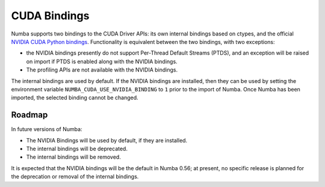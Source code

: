 CUDA Bindings
=============

Numba supports two bindings to the CUDA Driver APIs: its own internal bindings
based on ctypes, and the official `NVIDIA CUDA Python bindings
<https://nvidia.github.io/cuda-python/>`_. Functionality is equivalent between
the two bindings, with two exceptions:

* the NVIDIA bindings presently do not support Per-Thread Default Streams
  (PTDS), and an exception will be raised on import if PTDS is enabled along
  with the NVIDIA bindings.
* The profiling APIs are not available with the NVIDIA bindings.

The internal bindings are used by default. If the NVIDIA bindings are installed,
then they can be used by setting the environment variable
``NUMBA_CUDA_USE_NVIDIA_BINDING`` to ``1`` prior to the import of Numba. Once
Numba has been imported, the selected binding cannot be changed.


Roadmap
-------

In future versions of Numba:

- The NVIDIA Bindings will be used by default, if they are installed.
- The internal bindings will be deprecated.
- The internal bindings will be removed.

It is expected that the NVIDIA bindings will be the default in Numba 0.56; at
present, no specific release is planned for the deprecation or removal of the
internal bindings.
